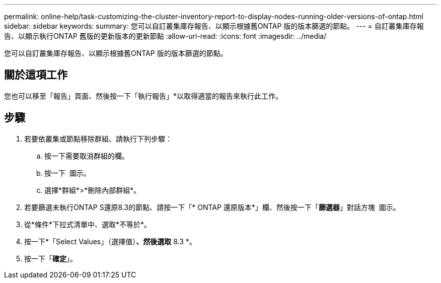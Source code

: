 ---
permalink: online-help/task-customizing-the-cluster-inventory-report-to-display-nodes-running-older-versions-of-ontap.html 
sidebar: sidebar 
keywords:  
summary: 您可以自訂叢集庫存報告、以顯示根據舊ONTAP 版的版本篩選的節點。 
---
= 自訂叢集庫存報告、以顯示執行ONTAP 舊版的更新版本的更新節點
:allow-uri-read: 
:icons: font
:imagesdir: ../media/


[role="lead"]
您可以自訂叢集庫存報告、以顯示根據舊ONTAP 版的版本篩選的節點。



== 關於這項工作

您也可以移至「報告」頁面、然後按一下「執行報告」*以取得適當的報告來執行此工作。



== 步驟

. 若要依叢集或節點移除群組、請執行下列步驟：
+
.. 按一下需要取消群組的欄。
.. 按一下 image:../media/click-to-see-menu.gif[""] 圖示。
.. 選擇*群組*>*刪除內部群組*。


. 若要篩選未執行ONTAP S還原8.3的節點、請按一下「* ONTAP 還原版本*」欄、然後按一下「*篩選器*」對話方塊 image:../media/click-to-filter.gif[""] 圖示。
. 從*條件*下拉式清單中、選取*不等於*。
. 按一下*「Select Values」（選擇值）*、然後選取* 8.3 *。
. 按一下「*確定*」。

